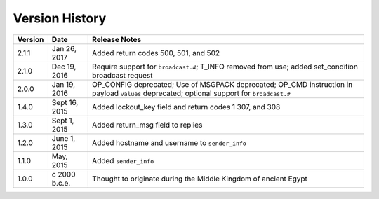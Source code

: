 Version History
===============

======= ============== =============
Version Date           Release Notes
======= ============== =============
2.1.1   Jan 26, 2017   Added return codes 500, 501, and 502
2.1.0   Dec 19, 2016   Require support for ``broadcast.#``; T_INFO removed from use; added set_condition broadcast request
2.0.0   Jan 19, 2016   OP_CONFIG deprecated; Use of MSGPACK deprecated; OP_CMD instruction in payload ``values`` deprecated; optional support for ``broadcast.#``
1.4.0   Sept 16, 2015  Added lockout_key field and return codes 1 307, and 308
1.3.0   Sept 1, 2015   Added return_msg field to replies
1.2.0   June 1, 2015   Added hostname and username to ``sender_info``
1.1.0   May, 2015      Added ``sender_info``
1.0.0   c 2000 b.c.e.  Thought to originate during the Middle Kingdom of ancient Egypt
======= ============== =============
